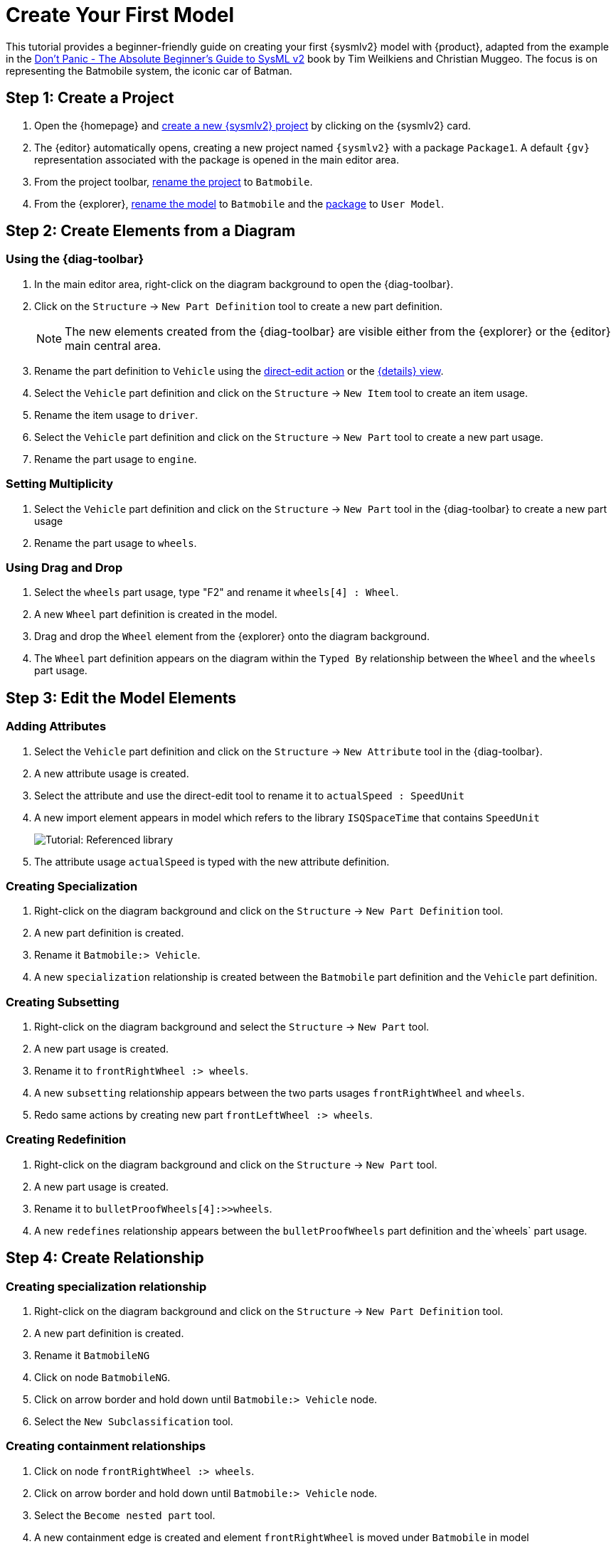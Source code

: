= Create Your First Model

This tutorial provides a beginner-friendly guide on creating your first {sysmlv2} model with {product}, adapted from the example in the https://github.com/MBSE4U/dont-panic-batmobile[Don't Panic - The Absolute Beginner's Guide to SysML v2] book by Tim Weilkiens and Christian Muggeo.
The focus is on representing the Batmobile system, the iconic car of Batman.

== Step 1: Create a Project

. Open the {homepage} and xref:hands-on/how-tos/project-management.adoc#create-template-project[create a new {sysmlv2} project] by clicking on the {sysmlv2} card.
. The {editor} automatically opens, creating a new project named `{sysmlv2}` with a package `Package1`.
A default `{gv}` representation associated with the package is opened in the main editor area.
. From the project toolbar, xref:hands-on/how-tos/project-management.adoc#rename-project[rename the project] to `Batmobile`.
. From the {explorer}, xref:hands-on/how-tos/model-management.adoc#rename-model[rename the model] to `Batmobile` and the xref:hands-on/how-tos/model-management.adoc#rename-element[package] to `User Model`.

== Step 2: Create Elements from a Diagram

=== Using the {diag-toolbar}

. In the main editor area, right-click on the diagram background to open the {diag-toolbar}.
. Click on the `Structure` -> `New Part Definition` tool to create a new part definition.
+
[NOTE]
====
The new elements created from the {diag-toolbar} are visible either from the {explorer} or the {editor} main central area.
====
+
. Rename the part definition to `Vehicle` using the xref:hands-on/how-tos/model-management.adoc#representation[direct-edit action] or the xref:hands-on/how-tos/model-management.adoc#update-element#details[{details} view].
. Select the `Vehicle` part definition and click on the `Structure` -> `New Item` tool to create an item usage.
. Rename the item usage to `driver`.
. Select the `Vehicle` part definition and click on the `Structure` -> `New Part` tool to create a new part usage.
. Rename the part usage to `engine`.

=== Setting Multiplicity

. Select the `Vehicle` part definition and click on the `Structure` -> `New Part` tool in the {diag-toolbar} to create a new part usage
. Rename the part usage to `wheels`.

=== Using Drag and Drop

. Select the `wheels` part usage, type "F2" and rename it `wheels[4] : Wheel`.
. A new `Wheel` part definition is created in the model.
. Drag and drop the `Wheel` element from the {explorer} onto the diagram background.
. The `Wheel` part definition appears on the diagram within the `Typed By` relationship between the `Wheel` and the `wheels` part usage.

== Step 3: Edit the Model Elements

=== Adding Attributes

. Select the `Vehicle` part definition and click on the `Structure` -> `New Attribute` tool in the {diag-toolbar}.
. A new attribute usage is created.
. Select the attribute and use the direct-edit tool to rename it to `actualSpeed : SpeedUnit`
. A new import element appears in model which refers to the library `ISQSpaceTime` that contains `SpeedUnit`
+
image::tutorial-referenced-library.png[Tutorial: Referenced library]

. The attribute usage `actualSpeed` is typed with the new attribute definition.

=== Creating Specialization

. Right-click on the diagram background and click on the `Structure` -> `New Part Definition` tool.
. A new part definition is created.
. Rename it `Batmobile:> Vehicle`.
. A new `specialization` relationship is created between the `Batmobile` part definition and the `Vehicle` part definition.

=== Creating Subsetting

. Right-click on the diagram background and select the `Structure` -> `New Part` tool.
. A new part usage is created.
. Rename it to `frontRightWheel :> wheels`.
. A new `subsetting` relationship appears between the two parts usages `frontRightWheel` and `wheels`.
. Redo same actions by creating new part `frontLeftWheel :> wheels`.

=== Creating Redefinition

. Right-click on the diagram background and click on the `Structure` -> `New Part` tool.
. A new part usage is created.
. Rename it to `bulletProofWheels[4]:>>wheels`.
. A new `redefines` relationship appears between the `bulletProofWheels` part definition and the`wheels` part usage.

== Step 4: Create Relationship

=== Creating specialization relationship

. Right-click on the diagram background and click on the `Structure` -> `New Part Definition` tool.
. A new part definition is created.
. Rename it `BatmobileNG`
. Click on node `BatmobileNG`.
. Click on arrow border and hold down until `Batmobile:> Vehicle` node.
. Select the `New Subclassification` tool.


=== Creating containment relationships

. Click on node `frontRightWheel :> wheels`.
. Click on arrow border and hold down until `Batmobile:> Vehicle` node.
. Select the `Become nested part` tool.
. A new containment edge is created and element `frontRightWheel` is moved under `Batmobile` in model
. Redo same actions with `frontLeftWheel :> wheels`.
. Click on node `bulletProofWheels[4] :>> wheels`.
. Click on arrow border and hold down until `BatmobileNG:> Batmobile` node.
. Select the `Become nested part` tool.
. A new containment edge is created and element `bulletProofWheels` is moved under `BatmobileNG` in model

[NOTE]
====
To explore a larger Batmobile example, use the Batmobile template available on the {homepage}.
====

image::tutorial-result.png[Tutorial result]